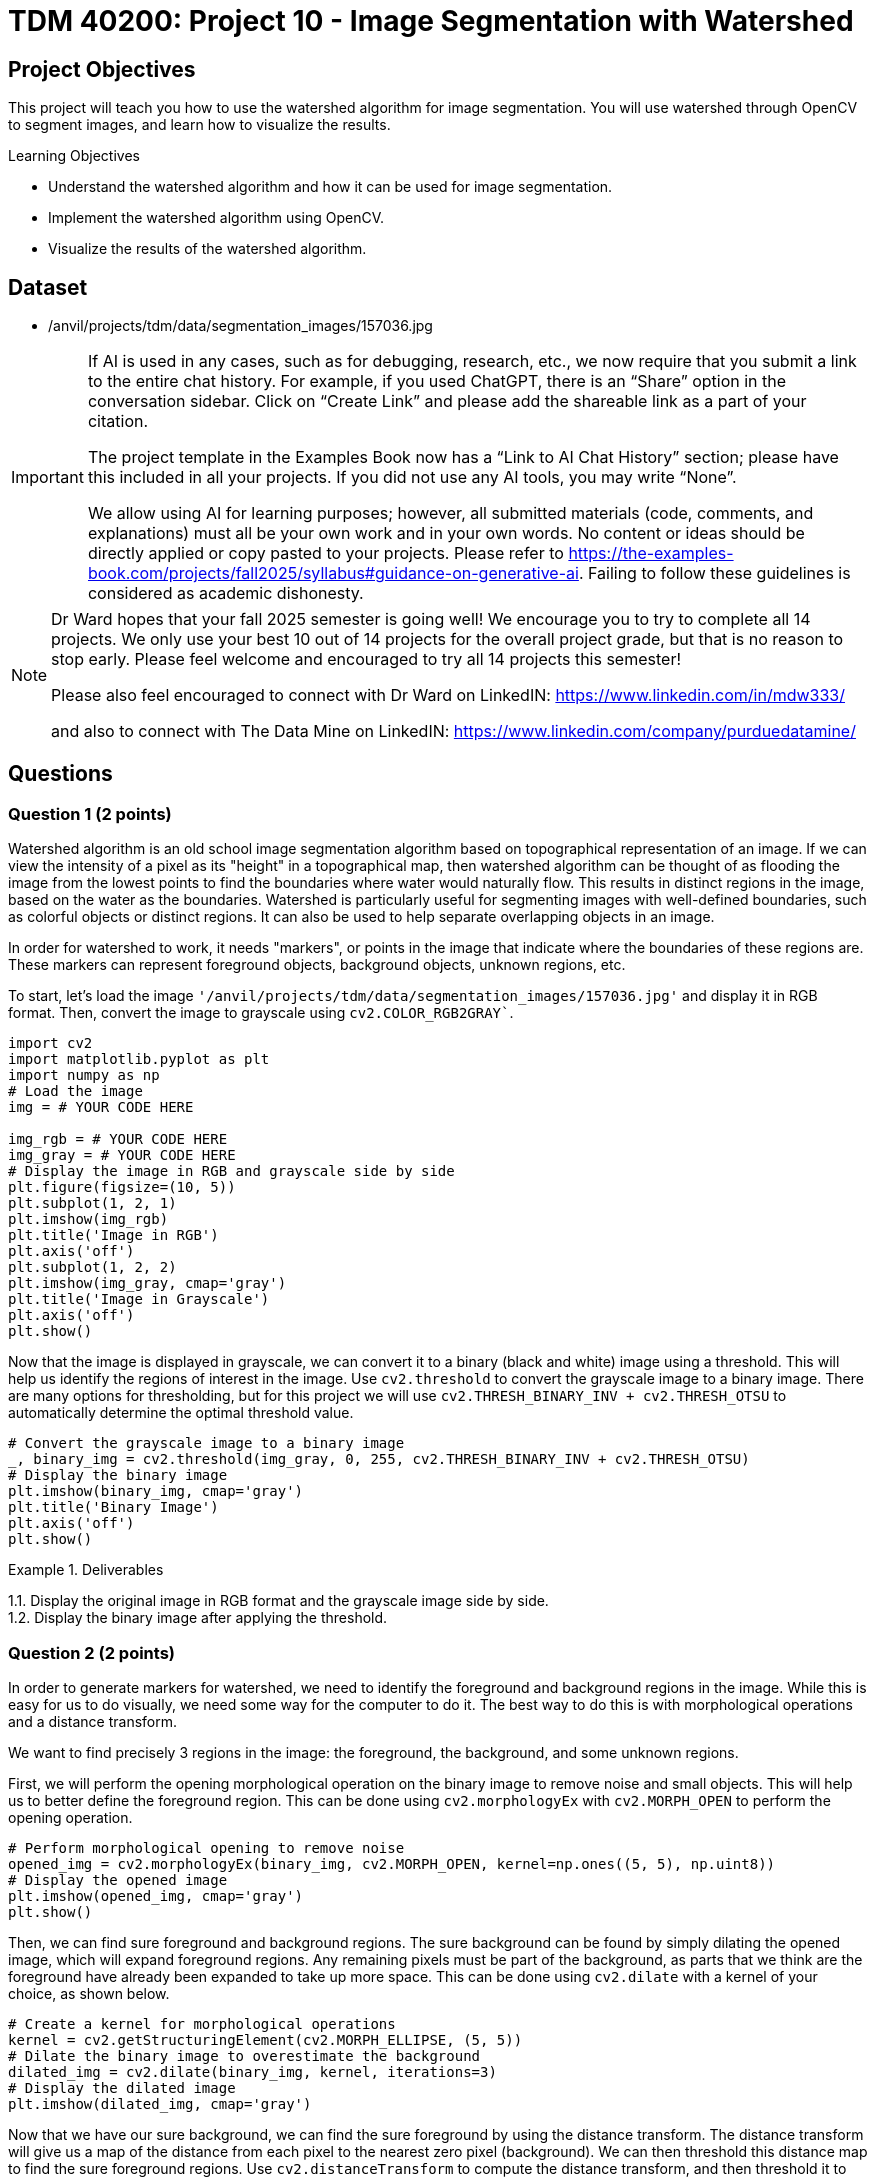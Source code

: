 = TDM 40200: Project 10 - Image Segmentation with Watershed

== Project Objectives

This project will teach you how to use the watershed algorithm for image segmentation. You will use watershed through OpenCV to segment images, and learn how to visualize the results.

.Learning Objectives
****
- Understand the watershed algorithm and how it can be used for image segmentation.
- Implement the watershed algorithm using OpenCV.
- Visualize the results of the watershed algorithm.
****

== Dataset

- /anvil/projects/tdm/data/segmentation_images/157036.jpg

[[ai-note]]
[IMPORTANT]
====
If AI is used in any cases, such as for debugging, research, etc., we now require that you submit a link to the entire chat history. For example, if you used ChatGPT, there is an “Share” option in the conversation sidebar. Click on “Create Link” and please add the shareable link as a part of your citation.

The project template in the Examples Book now has a “Link to AI Chat History” section; please have this included in all your projects. If you did not use any AI tools, you may write “None”.

We allow using AI for learning purposes; however, all submitted materials (code, comments, and explanations) must all be your own work and in your own words. No content or ideas should be directly applied or copy pasted to your projects. Please refer to https://the-examples-book.com/projects/fall2025/syllabus#guidance-on-generative-ai. Failing to follow these guidelines is considered as academic dishonesty.
====

[NOTE]
====
Dr Ward hopes that your fall 2025 semester is going well!  We encourage you to try to complete all 14 projects.  We only use your best 10 out of 14 projects for the overall project grade, but that is no reason to stop early.  Please feel welcome and encouraged to try all 14 projects this semester!

Please also feel encouraged to connect with Dr Ward on LinkedIN: https://www.linkedin.com/in/mdw333/

and also to connect with The Data Mine on LinkedIN: https://www.linkedin.com/company/purduedatamine/
====

== Questions

=== Question 1 (2 points)

Watershed algorithm is an old school image segmentation algorithm based on topographical representation of an image. If we can view the intensity of a pixel as its "height" in a topographical map, then watershed algorithm can be thought of as flooding the image from the lowest points to find the boundaries where water would naturally flow. This results in distinct regions in the image, based on the water as the boundaries. Watershed is particularly useful for segmenting images with well-defined boundaries, such as colorful objects or distinct regions. It can also be used to help separate overlapping objects in an image.

In order for watershed to work, it needs "markers", or points in the image that indicate where the boundaries of these regions are. These markers can represent foreground objects, background objects, unknown regions, etc.


To start, let's load the image `'/anvil/projects/tdm/data/segmentation_images/157036.jpg'` and display it in RGB format. Then, convert the image to grayscale using `cv2.COLOR_RGB2GRAY``.

[source,python]
----
import cv2
import matplotlib.pyplot as plt
import numpy as np
# Load the image
img = # YOUR CODE HERE

img_rgb = # YOUR CODE HERE
img_gray = # YOUR CODE HERE
# Display the image in RGB and grayscale side by side
plt.figure(figsize=(10, 5))
plt.subplot(1, 2, 1)
plt.imshow(img_rgb)
plt.title('Image in RGB')
plt.axis('off')
plt.subplot(1, 2, 2)
plt.imshow(img_gray, cmap='gray')
plt.title('Image in Grayscale')
plt.axis('off')
plt.show()
----

Now that the image is displayed in grayscale, we can convert it to a binary (black and white) image using a threshold. This will help us identify the regions of interest in the image. Use `cv2.threshold` to convert the grayscale image to a binary image. There are many options for thresholding, but for this project we will use `cv2.THRESH_BINARY_INV + cv2.THRESH_OTSU` to automatically determine the optimal threshold value.
[source,python]
----
# Convert the grayscale image to a binary image
_, binary_img = cv2.threshold(img_gray, 0, 255, cv2.THRESH_BINARY_INV + cv2.THRESH_OTSU)
# Display the binary image
plt.imshow(binary_img, cmap='gray')
plt.title('Binary Image')
plt.axis('off')
plt.show()
----

.Deliverables
====
1.1. Display the original image in RGB format and the grayscale image side by side. +
1.2. Display the binary image after applying the threshold.
====

=== Question 2 (2 points)

In order to generate markers for watershed, we need to identify the foreground and background regions in the image. While this is easy for us to do visually, we need some way for the computer to do it. The best way to do this is with morphological operations and a distance transform. 

We want to find precisely 3 regions in the image: the foreground, the background, and some unknown regions.

First, we will perform the opening morphological operation on the binary image to remove noise and small objects. This will help us to better define the foreground region. This can be done using `cv2.morphologyEx` with `cv2.MORPH_OPEN` to perform the opening operation.

[source,python]
----
# Perform morphological opening to remove noise
opened_img = cv2.morphologyEx(binary_img, cv2.MORPH_OPEN, kernel=np.ones((5, 5), np.uint8))
# Display the opened image
plt.imshow(opened_img, cmap='gray')
plt.show()
----

Then, we can find sure foreground and background regions. The sure background can be found by simply dilating the opened image, which will expand foreground regions. Any remaining pixels must be part of the background, as parts that we think are the foreground have already been expanded to take up more space. This can be done using `cv2.dilate` with a kernel of your choice, as shown below.

[source,python]
----
# Create a kernel for morphological operations
kernel = cv2.getStructuringElement(cv2.MORPH_ELLIPSE, (5, 5))
# Dilate the binary image to overestimate the background
dilated_img = cv2.dilate(binary_img, kernel, iterations=3)
# Display the dilated image
plt.imshow(dilated_img, cmap='gray')
----

Now that we have our sure background, we can find the sure foreground by using the distance transform. The distance transform will give us a map of the distance from each pixel to the nearest zero pixel (background). We can then threshold this distance map to find the sure foreground regions. Use `cv2.distanceTransform` to compute the distance transform, and then threshold it to find the sure foreground.

[source,python]
----
dist_transform = cv2.distanceTransform(opened_img, cv2.DIST_L2, 5)
# Threshold the distance transform to find sure foreground
_, sure_fg = cv2.threshold(dist_transform, 0.05 * dist_transform.max(), 255, 0)
# Convert sure foreground to uint8
sure_fg = np.uint8(sure_fg)
# Display the sure foreground
plt.imshow(sure_fg, cmap='gray')
----

[NOTE]
====
In this case, we use a threshold of 0.05 times the maximum value of the distance transform to define the sure foreground. This means that any pixel within 5% of the maximum distance will be considered part of the sure foreground. You can adjust this value based on your specific image and requirements. A larger value will result in a smaller sure foreground region, while a smaller value will result in a larger sure foreground region.
====

Now that we have our sure foreground and sure background, we can find the unknown regions by subtracting the sure foreground from the dilated image. This will give us the unknown regions, which are the pixels that are neither part of the sure foreground nor part of the sure background. This can simply be done with the `cv2.subtract` function.

[source,python]
----
# Find unknown regions by subtracting sure foreground from dilated image
unknown_regions = cv2.subtract(dilated_img, sure_fg)
# Display the unknown regions
plt.imshow(unknown_regions, cmap='gray')
----

.Deliverables
====
- Image showing the opened image after morphological operations.
- Image showing the dilated image representing the sure background.
- Image showing the sure foreground after applying the distance transform and thresholding.
- Image showing the unknown regions after subtracting the sure foreground from the dilated image.
====

=== Question 3 (2 points)

Now that we have our foreground, background, and unknown regions, we can create a marker image that will be used for the watershed algorithm. This can be done with OpenCV's cv2.connectedComponents function, which will label the connected components in the sure foreground image. This function finds these connected components based on pixel connectivity, and each group of connected pixels will be assigned a unique label/number/marker. This is shown in the code below.

[source,python]
----
_, markers = cv2.connectedComponents(sure_fg)
# Create a marker image with the same size as the original image
markers = markers + 1  # Increment markers to avoid zero value, which is reserved for the unknown region(s)
markers[unknown_regions == 255] = 0  # Set unknown region(s) to zero

# show image with markers
plt.imshow(markers, cmap='Grays')
plt.title('Markers for Watershed Algorithm')
plt.axis('off')
plt.show()
----

Now that we have our markers, we can apply the watershed algorithm using `cv2.watershed`. This will segment the image based on the markers we created. The watershed algorithm will modify the original image to mark the boundaries of the segmented regions.

[source,python]
----
img_copy = img_rgb.copy()  # Create a copy of the original image for visualization
markers = cv2.watershed(img_copy, markers)
img_copy[markers == -1] = [255, 0, 255]  # Mark the boundaries with purple color

# Display the segmented image with boundaries
plt.imshow(img_copy)
plt.title('Segmented Image with Watershed Boundaries')
plt.axis('off')
plt.show()
----

.Deliverables
====
- Image of markers created for watershed algorithm.
- Image showing the segmented regions with boundaries marked in purple.
====

=== Question 4 (2 points)

Currently, every segmented region is marked with the same color, which can make it challenging to distinguish between different regions that are close together or touching. To improve the visualization, we can assign a unique color to each segmented region.

To do this, we will simply find all the unique markers, and give each one a random RGB value. We can use `np.unique` to find the unique markers, and use np.random.randint to generate random colors for each marker. Then, we will create a new image where each marker is colored with its corresponding random color.

[source,python]
----
segmented_image = np.zeros_like(img_rgb)  # Create an empty image for the segmented output

# Get all the unique markers
unique_markers = # YOUR CODE HERE

# Loop through each unique marker and assign a random color
for marker in unique_markers:
    if marker == 0: # Skip the background marker
        continue
    
    # Generate a random RGB color
    color = # YOUR CODE HERE

    # Assign the color to the segmented image, similar to how we assigned the purple color for boundaries 
    # YOUR CODE HERE

# Display the segmented image with unique colors for each region
plt.imshow(segmented_image)
plt.title('Segmented Image with Unique Colors')
plt.axis('off')
plt.show()
----

Now that you can see the segmented regions with unique colors, how well did watershed perform? You can visually inspect the results to see if the segmentation is accurate and if the boundaries are well-defined. Please also try out some different kernel sizes, threshold values, etc, display their results, and explain how they affect the segmentation.

.Deliverables
====
- Image showing the segmented regions with unique colors for each region.
- Multiple images showing the results of different kernel sizes, threshold values, etc.
- Explanation of how different parameters affect the segmentation results.
====

=== Question 5 (2 points)

In Question 3, we applied an opening operation to the binary image to remove some noise before finding the sure foreground. However, let's also try applying a Gaussian blur to the grayscale image before thresholding it. This can help smooth out the image and reduce noise, which may improve the segmentation results. For this question, simply apply a Gaussian blur with kernel size of 9x9 and standard deviation of 2 to the grayscale image before thresholding it. Then, repeat the steps from Questions 2 through 4 to display the results. Additionally, do the same with a median blur with kernel size of 9x9. Do you think either of these blurs improved the segmentation results? Why or why not?

.Deliverables
====
- Image showing the results of applying Gaussian blur before thresholding.
- Image showing the results of applying median blur before thresholding.
- Explanation of whether the blurs improved the segmentation results and why or why not.
====

=== Question 6 (2 points)

In question 3, we used the `cv2.connectedComponents` function to create markers for the watershed algorithm. However, there are other ways to create markers that can yield better results. For this question, let's try a different method to create markers and see how it affects the segmentation results.

One potential method we could use is to use `cv2.findContours` to find the contours of the sure foreground regions, and then use these contours as markers. This can help to create more precise markers that better represent the boundaries of the regions. This function works by finding boundaries of white regions in a binary image, and using an edge following algorithm to trace the shape of the contour.

[source,python]
----
# Find contours in the sure foreground image
contours, _ = cv2.findContours(sure_fg, cv2.RETR_EXTERNAL, cv2.CHAIN_APPROX_SIMPLE)
# Create an empty image with the same size as the sure_fg, similar to how we did for the segmented image in question 4
markers_contours = # YOUR CODE HERE
# Loop through each contour and assign a unique marker value
for i, contour in enumerate(contours):
    cv2.drawContours(markers_contours, [contour], -1, i + 1, -1)  # Fill the contour with a unique marker value

# Set the unknown regions of markers_contours to zero
# YOUR CODE HERE


img_copy = img_rgb.copy()  # Create a copy of the original image for visualization

# Apply the watershed algorithm using the contours as markers on the copy of the original image
#YOUR CODE HERE

# Create random colors for each marker, question 4 code
----

.Deliverables
====
- Display the markers created using contours.
- How does this method compare to the `cv2.connectedComponents` method in terms of segmentation results? Does it yield better or worse results? Why do you think that is?
====


== Submitting your Work

Once you have completed the questions, save your Jupyter notebook. You can then download the notebook and submit it to Gradescope.

.Items to submit
====
- firstname_lastname_project##.ipynb
====

[WARNING]
====
You _must_ double check your `.ipynb` after submitting it in gradescope. A _very_ common mistake is to assume that your `.ipynb` file has been rendered properly and contains your code, markdown, and code output even though it may not. **Please** take the time to double check your work. See https://the-examples-book.com/projects/submissions[here] for instructions on how to double check this.

You **will not** receive full credit if your `.ipynb` file does not contain all of the information you expect it to, or if it does not render properly in Gradescope. Please ask a TA if you need help with this.
====